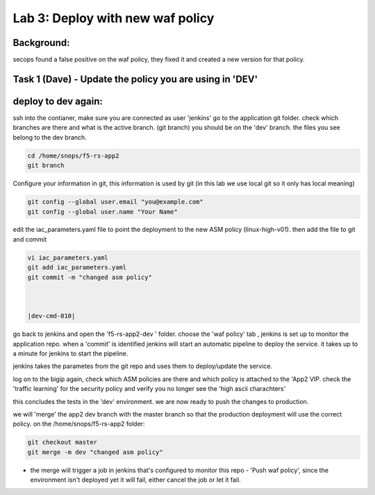 Lab 3: Deploy with new waf policy 
----------------------------

Background: 
~~~~~~~~~~~~~

secops found a false positive on the waf policy, they fixed it and created a new version for that policy. 
 
 
Task 1 (Dave) - Update the policy you are using in 'DEV' 
~~~~~~~~~~~~~~~~~~~~~~~~~~~~~~~~~~~~~~~~~~~~~~~~~~~~~~~~

deploy to dev again:
~~~~~~~~~~~~~~~~~~~

ssh into the contianer, make sure you are connected as user 'jenkins' 
go to the application git folder. check which branches are there and what is the active branch. (git branch) 
you should be on the 'dev' branch. the files you see belong to the dev branch. 

.. code-block:: terminal

   cd /home/snops/f5-rs-app2
   git branch
   
Configure your information in git, this information is used by git (in this lab we use local git so it only has local meaning) 

.. code-block:: terminal

   git config --global user.email "you@example.com"
   git config --global user.name "Your Name"
   
 
edit the iac_parameters.yaml file to point the deployment to the new ASM policy (linux-high-v01). then add the file to git and commit 

.. code-block:: terminal

   vi iac_parameters.yaml 
   git add iac_parameters.yaml
   git commit -m "changed asm policy"


   
   |dev-cmd-010|
   
   
go back to jenkins and open the 'f5-rs-app2-dev ' folder. choose the 'waf policy' tab , jenkins is set up to monitor the application repo. when a 'commit' is identified jenkins will start an automatic pipeline to deploy the service. it takes up to a minute for jenkins to start the pipeline. 

jenkins takes the parametes from the git repo and uses them to deploy/update the service. 

log on to the bigip again, check which ASM policies are there and which policy is attached to the 'App2 VIP. 
check the 'traffic learning' for the security policy and verify you no longer see the 'high ascii charachters' 

this concludes the tests in the 'dev' environment. 
we are now ready to push the changes to production. 



we will 'merge' the app2 dev branch with the master branch so that the production deployment will use the correct policy. 
on the /home/snops/f5-rs-app2 folder:

.. code-block:: terminal
 
   git checkout master
   git merge -m dev "changed asm policy"

* the merge will trigger a job in jenkins that's configured to monitor this repo - 'Push waf policy', since the environment isn't deployed yet it will fail, either cancel the job or let it fail. 





   
.. |dev-cmd-010| image:: images/dev-cmd-010.PNG

